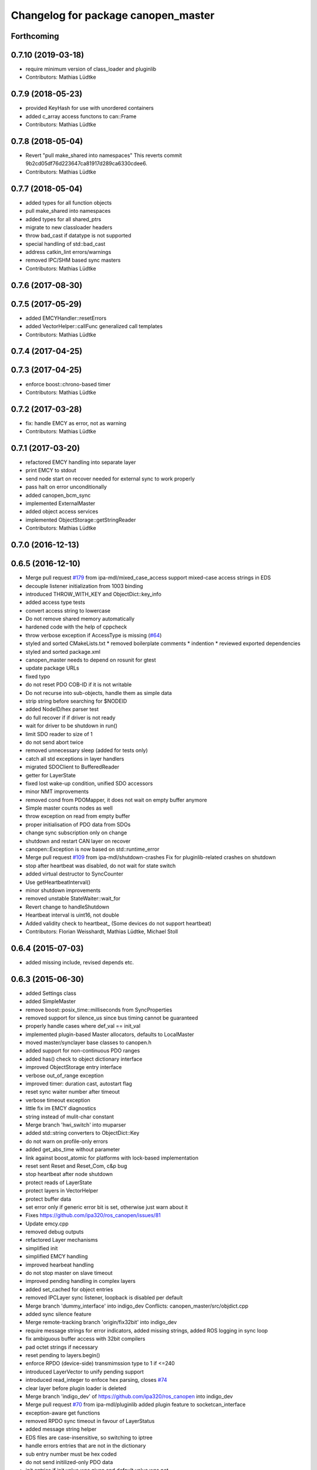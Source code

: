 ^^^^^^^^^^^^^^^^^^^^^^^^^^^^^^^^^^^^
Changelog for package canopen_master
^^^^^^^^^^^^^^^^^^^^^^^^^^^^^^^^^^^^

Forthcoming
-----------

0.7.10 (2019-03-18)
-------------------
* require minimum version of class_loader and pluginlib
* Contributors: Mathias Lüdtke

0.7.9 (2018-05-23)
------------------
* provided KeyHash
  for use with unordered containers
* added c_array access functons to can::Frame
* Contributors: Mathias Lüdtke

0.7.8 (2018-05-04)
------------------
* Revert "pull make_shared into namespaces"
  This reverts commit 9b2cd05df76d223647ca81917d289ca6330cdee6.
* Contributors: Mathias Lüdtke

0.7.7 (2018-05-04)
------------------
* added types for all function objects
* pull make_shared into namespaces
* added types for all shared_ptrs
* migrate to new classloader headers
* throw bad_cast if datatype is not supported
* special handling of std::bad_cast
* address catkin_lint errors/warnings
* removed IPC/SHM based sync masters
* Contributors: Mathias Lüdtke

0.7.6 (2017-08-30)
------------------

0.7.5 (2017-05-29)
------------------
* added EMCYHandler::resetErrors
* added VectorHelper::callFunc
  generalized call templates
* Contributors: Mathias Lüdtke

0.7.4 (2017-04-25)
------------------

0.7.3 (2017-04-25)
------------------
* enforce boost::chrono-based timer
* Contributors: Mathias Lüdtke

0.7.2 (2017-03-28)
------------------
* fix: handle EMCY as error, not as warning
* Contributors: Mathias Lüdtke

0.7.1 (2017-03-20)
------------------
* refactored EMCY handling into separate layer
* print EMCY to stdout
* send node start on recover
  needed for external sync to work properly
* pass halt on error unconditionally
* added canopen_bcm_sync
* implemented ExternalMaster
* added object access services
* implemented ObjectStorage::getStringReader
* Contributors: Mathias Lüdtke

0.7.0 (2016-12-13)
------------------

0.6.5 (2016-12-10)
------------------
* Merge pull request `#179 <https://github.com/ipa-mdl/ros_canopen/issues/179>`_ from ipa-mdl/mixed_case_access
  support mixed-case access strings in EDS
* decouple listener initialization from 1003 binding
* introduced THROW_WITH_KEY and ObjectDict::key_info
* added access type tests
* convert access string to lowercase
* Do not remove shared memory automatically
* hardened code with the help of cppcheck
* throw verbose exception if AccessType is missing (`#64 <https://github.com/ipa-mdl/ros_canopen/issues/64>`_)
* styled and sorted CMakeLists.txt
  * removed boilerplate comments
  * indention
  * reviewed exported dependencies
* styled and sorted package.xml
* canopen_master needs to depend on rosunit for gtest
* update package URLs
* fixed typo
* do not reset PDO COB-ID if it is not writable
* Do not recurse into sub-objects, handle them as simple data
* strip string before searching for $NODEID
* added NodeID/hex parser test
* do full recover if if driver is not ready
* wait for driver to be shutdown in run()
* limit SDO reader to size of 1
* do not send abort twice
* removed unnecessary sleep (added for tests only)
* catch all std exceptions in layer handlers
* migrated SDOClient to BufferedReader
* getter for LayerState
* fixed lost wake-up condition, unified SDO accessors
* minor NMT improvements
* removed cond from PDOMapper, it does not wait on empty buffer anymore
* Simple master counts nodes as well
* throw exception on read from empty buffer
* proper initialisation of PDO data from SDOs
* change sync subscription only on change
* shutdown and restart CAN layer on recover
* canopen::Exception is now based on std::runtime_error
* Merge pull request `#109 <https://github.com/ipa-mdl/ros_canopen/issues/109>`_ from ipa-mdl/shutdown-crashes
  Fix for pluginlib-related crashes on shutdown
* stop after heartbeat was disabled, do not wait for state switch
* added virtual destructor to SyncCounter
* Use getHeartbeatInterval()
* minor shutdown improvements
* removed unstable StateWaiter::wait_for
* Revert change to handleShutdown
* Heartbeat interval is uint16, not double
* Added validity check to heartbeat\_ (Some devices do not support heartbeat)
* Contributors: Florian Weisshardt, Mathias Lüdtke, Michael Stoll

0.6.4 (2015-07-03)
------------------
* added missing include, revised depends etc.

0.6.3 (2015-06-30)
------------------
* added Settings class
* added SimpleMaster
* remove boost::posix_time::milliseconds from SyncProperties
* removed support for silence_us since bus timing cannot be guaranteed
* properly handle cases where def_val == init_val
* implemented plugin-based Master allocators, defaults to LocalMaster
* moved master/synclayer base classes to canopen.h
* added support for non-continuous PDO ranges
* added has() check to object dictionary interface
* improved ObjectStorage entry interface
* verbose out_of_range exception
* improved timer: duration cast, autostart flag
* reset sync waiter number after timeout
* verbose timeout exception
* little fix im EMCY diagnostics
* string instead of mulit-char constant
* Merge branch 'hwi_switch' into muparser
* added std::string converters to ObjectDict::Key
* do not warn on profile-only errors
* added get_abs_time without parameter
* link against boost_atomic for platforms with lock-based implementation
* reset sent Reset and Reset_Com, c&p bug
* stop heartbeat after node shutdown
* protect reads of LayerState
* protect layers in VectorHelper
* protect buffer data
* set error only if generic error bit is set, otherwise just warn about it
* Fixes https://github.com/ipa320/ros_canopen/issues/81
* Update emcy.cpp
* removed debug outputs
* refactored Layer mechanisms
* simplified init
* simplified EMCY handling
* improved hearbeat handling
* do not stop master on slave timeout
* improved pending handling in complex layers
* added set_cached for object entries
* removed IPCLayer sync listener, loopback is disabled per default
* Merge branch 'dummy_interface' into indigo_dev
  Conflicts:
  canopen_master/src/objdict.cpp
* added sync silence feature
* Merge remote-tracking branch 'origin/fix32bit' into indigo_dev
* require message strings for error indicators, added missing strings, added ROS logging in sync loop
* fix ambiguous buffer access with 32bit compilers
* pad octet strings if necessary
* reset pending to layers.begin()
* enforce RPDO (device-side) transmimssion type to 1 if <=240
* introduced LayerVector to unify pending support
* introduced read_integer to enfoce hex parsing, closes `#74 <https://github.com/ros-industrial/ros_canopen/issues/74>`_
* clear layer before plugin loader is deleted
* Merge branch 'indigo_dev' of https://github.com/ipa320/ros_canopen into indigo_dev
* Merge pull request `#70 <https://github.com/ros-industrial/ros_canopen/issues/70>`_ from ipa-mdl/pluginlib
  added plugin feature to socketcan_interface
* exception-aware get functions
* removed RPDO sync timeout in favour of LayerStatus
* added message string helper
* EDS files are case-insensitive, so switching to iptree
* handle errors entries that are not in the dictionary
* sub entry number must be hex coded
* do not send initilized-only PDO data
* init entries if init value was given and default value was not
* implemented threading in CANLayer
* removed bitrate, added loopback to DriverInterface::init
* removed SimpleLayer, migrated to Layer
* Layer::pending and Layer::halt are now virtual pure as well
* schunk version of reset
* Merge branch 'elmo_console' of https://github.com/ipa-mdl/ros_canopen into dcf_overlay
* remove debug prints
* resize buffer if needed in expedited SDO upload
* fix SDO segment download
* only access EMCY errors if available
* added ObjectStorage:Entry::valid()
* added ObjectDict overlay feature
* Fixes the bus controller problems for the Elmo chain
* Work-around for Elmo SDO bug(?)
* improved PDO buffer initialization, buffer if filled per SDO if needed
* pass permission object
* disable threading interrupts while waiting for SDO response
* Merge branch 'indigo_dev' into merge
  Conflicts:
  canopen_chain_node/include/canopen_chain_node/chain_ros.h
  canopen_master/include/canopen_master/canopen.h
  canopen_master/include/canopen_master/layer.h
  canopen_master/src/node.cpp
  canopen_motor_node/CMakeLists.txt
  canopen_motor_node/src/control_node.cpp
* Contributors: Mathias Lüdtke, Thiago de Freitas Oliveira Araujo, ipa-cob4-2, ipa-fmw, thiagodefreitas

0.6.2 (2014-12-18)
------------------

0.6.1 (2014-12-15)
------------------
* remove ipa_* and IPA_* prefixes
* added descriptions and authors
* renamed ipa_canopen_master to canopen_master
* Contributors: Florian Weisshardt, Mathias Lüdtke
